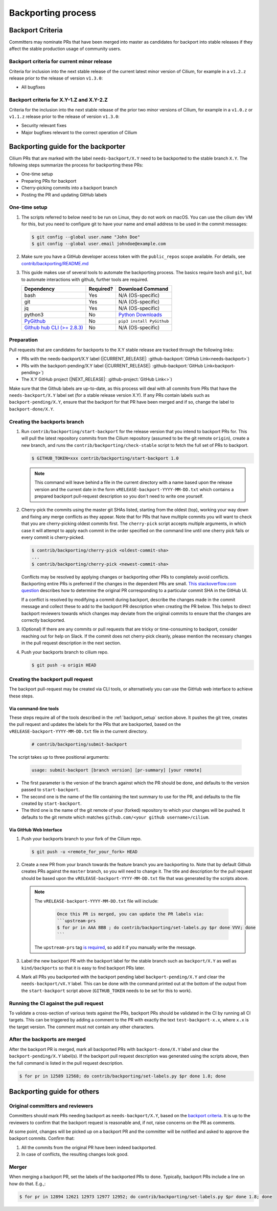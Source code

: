 .. only:: not (epub or latex or html)

    WARNING: You are looking at unreleased Cilium documentation.
    Please use the official rendered version released here:
    https://docs.cilium.io

.. _backport_process:

Backporting process
===================

.. _backport_criteria:

Backport Criteria
-----------------

Committers may nominate PRs that have been merged into master as candidates for
backport into stable releases if they affect the stable production usage
of community users.

Backport criteria for current minor release
~~~~~~~~~~~~~~~~~~~~~~~~~~~~~~~~~~~~~~~~~~~

Criteria for inclusion into the next stable release of the current latest
minor version of Cilium, for example in a ``v1.2.z`` release prior to the
release of version ``v1.3.0``:

- All bugfixes

Backport criteria for X.Y-1.Z and X.Y-2.Z
~~~~~~~~~~~~~~~~~~~~~~~~~~~~~~~~~~~~~~~~~

Criteria for the inclusion into the next stable release of the prior two minor
versions of Cilium, for example in a ``v1.0.z`` or ``v1.1.z`` release prior to
the release of version ``v1.3.0``:

- Security relevant fixes
- Major bugfixes relevant to the correct operation of Cilium


Backporting guide for the backporter
------------------------------------

Cilium PRs that are marked with the label ``needs-backport/X.Y`` need to be
backported to the stable branch ``X.Y``. The following steps summarize the
process for backporting these PRs:

* One-time setup
* Preparing PRs for backport
* Cherry-picking commits into a backport branch
* Posting the PR and updating GitHub labels

.. _backport_setup:

One-time setup
~~~~~~~~~~~~~~

#. The scripts referred to below need to be run on Linux, they do not
   work on macOS. You can use the cilium dev VM for this, but you need
   to configure git to have your name and email address to be used in
   the commit messages:

   .. code-block:: bash

      $ git config --global user.name "John Doe"
      $ git config --global user.email johndoe@example.com

#. Make sure you have a GitHub developer access token with the ``public_repos``
   scope available. For details, see `contrib/backporting/README.md
   <https://github.com/cilium/cilium/blob/master/contrib/backporting/README.md>`_

#. This guide makes use of several tools to automate the backporting process.
   The basics require ``bash`` and ``git``, but to automate interactions with
   github, further tools are required.

   +--------------------------------------------------------------+-----------+---------------------------------------------------------+
   | Dependency                                                   | Required? | Download Command                                        |
   +==============================================================+===========+=========================================================+
   | bash                                                         | Yes       | N/A (OS-specific)                                       |
   +--------------------------------------------------------------+-----------+---------------------------------------------------------+
   | git                                                          | Yes       | N/A (OS-specific)                                       |
   +--------------------------------------------------------------+-----------+---------------------------------------------------------+
   | jq                                                           | Yes       | N/A (OS-specific)                                       |
   +--------------------------------------------------------------+-----------+---------------------------------------------------------+
   | python3                                                      | No        | `Python Downloads <https://www.python.org/downloads/>`_ |
   +--------------------------------------------------------------+-----------+---------------------------------------------------------+
   | `PyGithub <https://pypi.org/project/PyGithub/>`_             | No        | ``pip3 install PyGithub``                               |
   +--------------------------------------------------------------+-----------+---------------------------------------------------------+
   | `Github hub CLI (>= 2.8.3) <https://github.com/github/hub>`_ | No        | N/A (OS-specific)                                       |
   +--------------------------------------------------------------+-----------+---------------------------------------------------------+

Preparation
~~~~~~~~~~~

Pull requests that are candidates for backports to the X.Y stable release are
tracked through the following links:

* PRs with the needs-backport/X.Y label (\ |CURRENT_RELEASE|: :github-backport:`GitHub Link<needs-backport>`)
* PRs with the backport-pending/X.Y label (\ |CURRENT_RELEASE|: :github-backport:`GitHub Link<backport-pending>`)
* The X.Y GitHub project (\ |NEXT_RELEASE|: :github-project:`GitHub Link<>`)

Make sure that the Github labels are up-to-date, as this process will deal with
all commits from PRs that have the ``needs-backport/X.Y`` label set (for a
stable release version X.Y). If any PRs contain labels such as
``backport-pending/X.Y``, ensure that the backport for that PR have been merged
and if so, change the label to ``backport-done/X.Y``.

Creating the backports branch
~~~~~~~~~~~~~~~~~~~~~~~~~~~~~

#. Run ``contrib/backporting/start-backport`` for the release version that
   you intend to backport PRs for. This will pull the latest repository commits
   from the Cilium repository (assumed to be the git remote ``origin``), create
   a new branch, and runs the ``contrib/backporting/check-stable`` script to
   fetch the full set of PRs to backport.

   .. code-block:: bash

      $ GITHUB_TOKEN=xxx contrib/backporting/start-backport 1.0

   .. note::

      This command will leave behind a file in the current directory with a
      name based upon the release version and the current date in the form
      ``vRELEASE-backport-YYYY-MM-DD.txt`` which contains a prepared backport
      pull-request description so you don't need to write one yourself.

#. Cherry-pick the commits using the master git SHAs listed, starting
   from the oldest (top), working your way down and fixing any merge
   conflicts as they appear. Note that for PRs that have multiple
   commits you will want to check that you are cherry-picking oldest
   commits first. The ``cherry-pick`` script accepts multiple arguments,
   in which case it will attempt to apply each commit in the order
   specified on the command line until one cherry pick fails or every
   commit is cherry-picked.

   .. code-block:: bash

      $ contrib/backporting/cherry-pick <oldest-commit-sha>
      ...
      $ contrib/backporting/cherry-pick <newest-commit-sha>

   Conflicts may be resolved by applying changes or backporting other
   PRs to completely avoid conflicts. Backporting entire PRs is preferred if the
   changes in the dependent PRs are small. `This stackoverflow.com question
   <https://stackoverflow.com/questions/17818167/find-a-pull-request-on-github-where-a-commit-was-originally-created>`_
   describes how to determine the original PR corresponding to a particular
   commit SHA in the GitHub UI.

   If a conflict is resolved by modifying a commit during backport, describe
   the changes made in the commit message and collect these to add to the
   backport PR description when creating the PR below. This helps to direct
   backport reviewers towards which changes may deviate from the original
   commits to ensure that the changes are correctly backported.

#. (Optional) If there are any commits or pull requests that are tricky or
   time-consuming to backport, consider reaching out for help on Slack. If the
   commit does not cherry-pick cleanly, please mention the necessary changes in
   the pull request description in the next section.

#. Push your backports branch to cilium repo.

   .. code-block:: bash

      $ git push -u origin HEAD

Creating the backport pull request
~~~~~~~~~~~~~~~~~~~~~~~~~~~~~~~~~~

The backport pull-request may be created via CLI tools, or alternatively
you can use the GitHub web interface to achieve these steps.

Via command-line tools
^^^^^^^^^^^^^^^^^^^^^^

These steps require all of the tools described in the :ref:`backport_setup`
section above. It pushes the git tree, creates the pull request and updates
the labels for the PRs that are backported, based on the
``vRELEASE-backport-YYYY-MM-DD.txt`` file in the current directory.

   .. code-block:: bash

      # contrib/backporting/submit-backport

The script takes up to three positional arguments:

   .. code-block:: bash

      usage: submit-backport [branch version] [pr-summary] [your remote]

- The first parameter is the version of the branch against which the PR should
  be done, and defaults to the version passed to ``start-backport``.
- The second one is the name of the file containing the text summary to use for
  the PR, and defaults to the file created by ``start-backport``.
- The third one is the name of the git remote of your (forked) repository to
  which your changes will be pushed. It defaults to the git remote
  which matches ``github.com/<your github username>/cilium``.

Via GitHub Web Interface
^^^^^^^^^^^^^^^^^^^^^^^^

#. Push your backports branch to your fork of the Cilium repo.

   .. code-block:: bash

      $ git push -u <remote_for_your_fork> HEAD

#. Create a new PR from your branch towards the feature branch you are
   backporting to. Note that by default Github creates PRs against the
   ``master`` branch, so you will need to change it. The title and
   description for the pull request should be based upon the
   ``vRELEASE-backport-YYYY-MM-DD.txt`` file that was generated by the scripts
   above.

   .. note::

       The ``vRELEASE-backport-YYYY-MM-DD.txt`` file will include:

          .. code-block:: RST

                Once this PR is merged, you can update the PR labels via:
                ```upstream-prs
                $ for pr in AAA BBB ; do contrib/backporting/set-labels.py $pr done VVV; done
                ```

       The ``upstream-prs`` tag `is required
       <https://github.com/cilium/release/blob/3c5fc2bdc38f8d290349a612a03cc83655f57a51/pkg/github/labels.go#L26>`_,
       so add it if you manually write the message.


#. Label the new backport PR with the backport label for the stable branch such
   as ``backport/X.Y`` as well as ``kind/backports`` so that it is easy to find
   backport PRs later.

#. Mark all PRs you backported with the backport pending label
   ``backport-pending/X.Y`` and clear the ``needs-backport/vX.Y`` label. This
   can be done with the command printed out at the bottom of the output from
   the ``start-backport`` script above (``GITHUB_TOKEN`` needs to be set for
   this to work).

Running the CI against the pull request
~~~~~~~~~~~~~~~~~~~~~~~~~~~~~~~~~~~~~~~

To validate a cross-section of various tests against the PRs, backport PRs
should be validated in the CI by running all CI targets. This can be triggered
by adding a comment to the PR with exactly the text ``test-backport-x.x``, where ``x.x`` is the target version.
The comment must not contain any other characters.

After the backports are merged
~~~~~~~~~~~~~~~~~~~~~~~~~~~~~~

After the backport PR is merged, mark all backported PRs with
``backport-done/X.Y`` label and clear the ``backport-pending/X.Y`` label(s). If
the backport pull request description was generated using the scripts above,
then the full command is listed in the pull request description.

.. code-block:: bash

   $ for pr in 12589 12568; do contrib/backporting/set-labels.py $pr done 1.8; done

Backporting guide for others
----------------------------

Original committers and reviewers
~~~~~~~~~~~~~~~~~~~~~~~~~~~~~~~~~

Committers should mark PRs needing backport as ``needs-backport/X.Y``, based on
the `backport criteria <backport_criteria_>`_. It is up to the reviewers to
confirm that the backport request is reasonable and, if not, raise concerns on
the PR as comments.

At some point, changes will be picked up on a backport PR and the committer will
be notified and asked to approve the backport commits. Confirm that:

#. All the commits from the original PR have been indeed backported.
#. In case of conflicts, the resulting changes look good.

Merger
~~~~~~

When merging a backport PR, set the labels of the backported PRs to
``done``. Typically, backport PRs include a line on how do that. E.g.,:

.. code-block:: bash

    $ for pr in 12894 12621 12973 12977 12952; do contrib/backporting/set-labels.py $pr done 1.8; done

